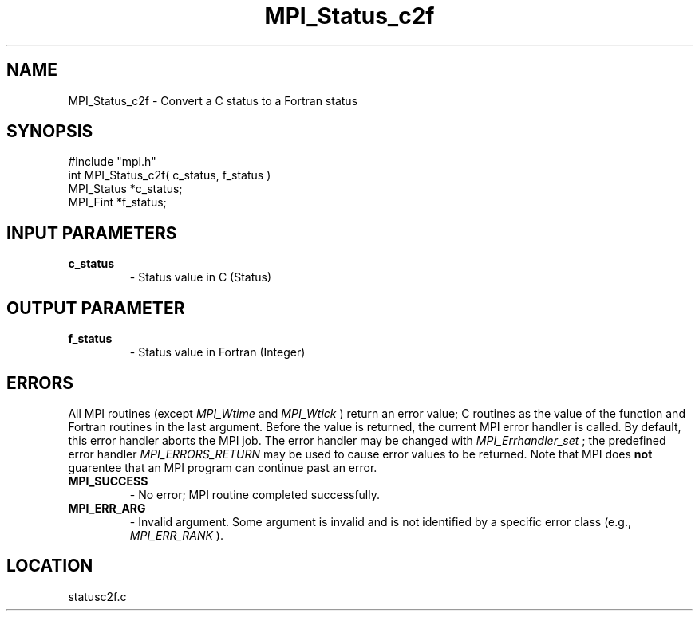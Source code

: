 .TH MPI_Status_c2f 3 "12/8/1997" " " "MPI-2"
.SH NAME
MPI_Status_c2f \-  Convert a C status to a Fortran status 
.SH SYNOPSIS
.nf
#include "mpi.h"
int MPI_Status_c2f( c_status, f_status )
MPI_Status   *c_status;
MPI_Fint     *f_status;
.fi
.SH INPUT PARAMETERS
.PD 0
.TP
.B c_status 
- Status value in C (Status)
.PD 1

.SH OUTPUT PARAMETER
.PD 0
.TP
.B f_status 
- Status value in Fortran (Integer)
.PD 1
.SH ERRORS

All MPI routines (except 
.I MPI_Wtime
and 
.I MPI_Wtick
) return an error value;
C routines as the value of the function and Fortran routines in the last
argument.  Before the value is returned, the current MPI error handler is
called.  By default, this error handler aborts the MPI job.  The error handler
may be changed with 
.I MPI_Errhandler_set
; the predefined error handler
.I MPI_ERRORS_RETURN
may be used to cause error values to be returned.
Note that MPI does 
.B not
guarentee that an MPI program can continue past
an error.

.PD 0
.TP
.B MPI_SUCCESS 
- No error; MPI routine completed successfully.
.PD 1
.PD 0
.TP
.B MPI_ERR_ARG 
- Invalid argument.  Some argument is invalid and is not
identified by a specific error class (e.g., 
.I MPI_ERR_RANK
).
.PD 1
.SH LOCATION
statusc2f.c
